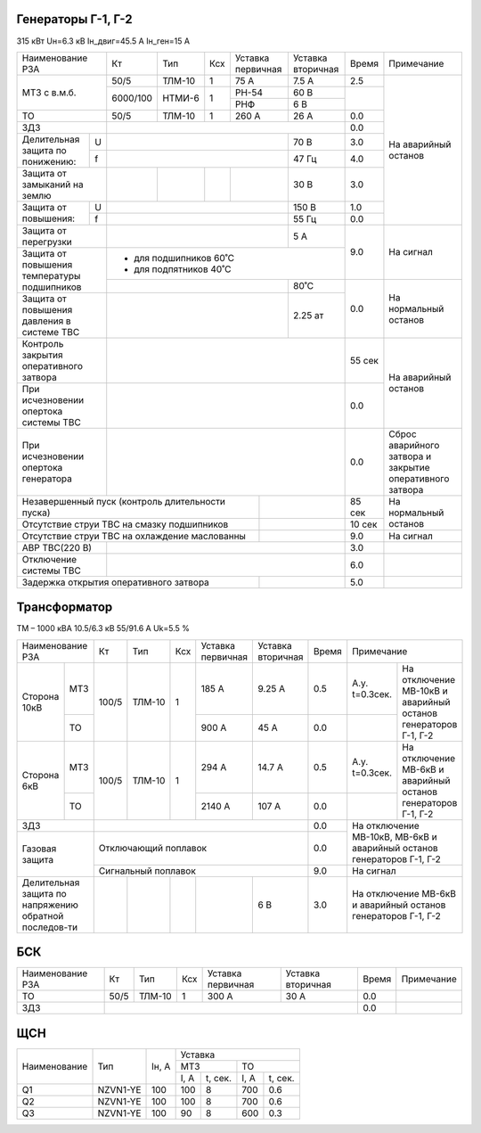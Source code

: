 Генераторы Г-1, Г-2
~~~~~~~~~~~~~~~~~~~

315 кВт Uн=6.3 кВ Iн_двиг=45.5 А Iн_ген=15 А

+------------------------+--------+-------+---+---------+---------+------+------------------------+
|Наименование РЗА        | Кт     | Тип   |Ксх|Уставка  |Уставка  |Время |Примечание              |
|                        |        |       |   |первичная|вторичная|      |                        |
+------------------------+--------+-------+---+---------+---------+------+------------------------+
|МТЗ с в.м.б.            | 50/5   | ТЛМ-10| 1 | 75 А    | 7.5 А   | 2.5  |На аварийный останов    |
|                        +--------+-------+---+---------+---------+------+                        |
|                        |6000/100|НТМИ-6 | 1 | РН-54   | 60 В    |      |                        |
|                        |        |       |   +---------+---------+      |                        |
|                        |        |       |   | РНФ     | 6 В     |      |                        |
+------------------------+--------+-------+---+---------+---------+------+                        |
|ТО                      | 50/5   | ТЛМ-10| 1 | 260 А   | 26 А    | 0.0  |                        |
+------------------------+--------+-------+---+---------+---------+------+                        |
|ЗДЗ                     |                                        | 0.0  |                        |
+--------------------+---+------------------------------+---------+------+                        |
|Делительная защита  | U |                              | 70 В    | 3.0  |                        |
|по понижению:       +---+------------------------------+---------+------+                        |
|                    | f |                              | 47 Гц   | 4.0  |                        |
+--------------------+---+--------+-------+---+---------+---------+------+                        |
|Защита от замыканий     |        |       |   |         | 30 В    | 3.0  |                        |
|на землю                |        |       |   |         |         |      |                        |
+--------------------+---+--------+-------+---+---------+---------+------+                        |
|Защита от повышения:| U |                              | 150 В   | 1.0  |                        |
|                    +---+------------------------------+---------+------+                        |
|                    | f |                              | 55 Гц   | 0.0  |                        |
+--------------------+---+------------------------------+---------+------+------------------------+
|Защита от перегрузки    |                              | 5 А     | 9.0  |На сигнал               |
+------------------------+------------------------------+---------+      |                        |
|Защита от повышения     | - для подшипников 60˚С                 |      |                        |
|температуры подшипников | - для подпятников 40˚С                 |      |                        |
|                        +------------------------------+---------+------+------------------------+
|                        |                              |  80˚С   | 0.0  |На нормальный останов   |
+------------------------+------------------------------+---------+      |                        |
|Защита от повышения     |                              |  2.25 ат|      |                        |
|давления в системе ТВС  |                              |         |      |                        |
+------------------------+------------------------------+---------+------+------------------------+
|Контроль закрытия       |                                        |55 сек|На аварийный останов    |
|оперативного затвора    |                                        |      |                        |
+------------------------+----------------------------------------+------+                        |
|При исчезновении        |                                        | 0.0  |                        |
|опертока системы ТВС    |                                        |      |                        |
+------------------------+----------------------------------------+------+------------------------+
|При исчезновении        |                                        | 0.0  |Сброс аварийного затвора|
|опертока генератора     |                                        |      |и закрытие оперативного |
|                        |                                        |      |затвора                 |
+------------------------+------------------------+---------------+------+------------------------+
|Незавершенный пуск (контроль длительности пуска) |               |85 сек|На нормальный останов   |
+-------------------------------------------------+---------------+------+                        |
|Отсутствие струи ТВС на смазку подшипников       |               |10 сек|                        |
+-------------------------------------------------+---------------+------+------------------------+
|Отсутствие струи ТВС на охлаждение маслованны    |               | 9.0  |На сигнал               |
+------------------------+------------------------+---------------+------+------------------------+
|АВР ТВС(220 В)          |                                        | 3.0  |                        |
+------------------------+----------------------------------------+------+------------------------+
|Отключение системы ТВС  |                                        | 6.0  |                        |
+------------------------+------------------------+---------------+------+------------------------+
|Задержка открытия оперативного затвора           |               | 5.0  |                        |
+-------------------------------------------------+---------------+------+------------------------+

Трансформатор
~~~~~~~~~~~~~

ТМ – 1000 кВА  10.5/6.3 кВ
55/91.6 А Uk=5.5 %

+--------------------+------+-------+---+---------+---------+-----+-----------------------+
|Наименование РЗА    | Кт   | Тип   |Ксх|Уставка  |Уставка  |Время|Примечание             |
|                    |      |       |   |первичная|вторичная|     |                       |
+------------+-------+------+-------+---+---------+---------+-----+---------+-------------+
|Сторона 10кВ|МТЗ    | 100/5| ТЛМ-10| 1 | 185 А   | 9.25 А  | 0.5 |А.у.     |На отключение|
|            |       |      |       |   |         |         |     |t=0.3сек.|МВ-10кВ и    |
|            |       |      |       |   |         |         |     |         |аварийный    |
|            +-------+      |       |   +---------+---------+-----+---------+останов      |
|            |ТО     |      |       |   | 900 А   | 45 А    | 0.0 |         |генераторов  |
|            |       |      |       |   |         |         |     |         |Г-1, Г-2     |
+------------+-------+------+-------+---+---------+---------+-----+---------+-------------+
|Сторона 6кВ |МТЗ    | 100/5| ТЛМ-10| 1 | 294 А   | 14.7 А  | 0.5 |А.у.     |На отключение|
|            |       |      |       |   |         |         |     |t=0.3сек.|МВ-6кВ и     |
|            |       |      |       |   |         |         |     |         |аварийный    |
|            +-------+      |       |   +---------+---------+-----+---------+останов      |
|            |ТО     |      |       |   | 2140 А  | 107 А   | 0.0 |         |генераторов  |
|            |       |      |       |   |         |         |     |         |Г-1, Г-2     |
+------------+-------+------+-------+---+---------+---------+-----+---------+-------------+
|ЗДЗ                 |                                      | 0.0 |На отключение МВ-10кВ, |
+--------------------+--------------------------------------+-----+МВ-6кВ и аварийный     |
| Газовая защита     | Отключающий поплавок                 | 0.0 |останов генераторов    |
|                    |                                      |     |Г-1, Г-2               |
|                    +--------------------------------------+-----+-----------------------+
|                    | Сигнальный  поплавок                 | 9.0 | На сигнал             |
+--------------------+------+-------+---+---------+---------+-----+-----------------------+
|Делительная защита  |      |       |   |         | 6 В     | 3.0 |На отключение МВ-6кВ и |
|по напряжению       |      |       |   |         |         |     |аварийный останов      |
|обратной последов-ти|      |       |   |         |         |     |генераторов Г-1, Г-2   |
+--------------------+------+-------+---+---------+---------+-----+-----------------------+

БСК
~~~

+----------------+-----+------+---+---------+---------+-----+----------+
|Наименование РЗА| Кт  | Тип  |Ксх|Уставка  |Уставка  |Время|Примечание|
|                |     |      |   |первичная|вторичная|     |          |
+----------------+-----+------+---+---------+---------+-----+----------+
|ТО              |50/5 |ТЛМ-10| 1 | 300 А   | 30 А    | 0.0 |          |
+----------------+-----+------+---+---------+---------+-----+----------+
|ЗДЗ             |                                    | 0.0 |          |
+----------------+------------------------------------+-----+----------+

ЩСН
~~~

+------------+--------+------+-------------------------+
|Наименование| Тип    | Iн, А|Уставка                  |
|            |        |      +------------+------------+
|            |        |      |МТЗ         |ТО          |
|            |        |      +----+-------+----+-------+
|            |        |      |I, A|t, сек.|I, A|t, сек.|
+------------+--------+------+----+-------+----+-------+
|Q1          |NZVN1-YE|100   |100 |8      |700 |0.6    |
+------------+--------+------+----+-------+----+-------+
|Q2          |NZVN1-YE|100   |100 |8      |700 |0.6    |
+------------+--------+------+----+-------+----+-------+
|Q3          |NZVN1-YE|100   |90  |8      |600 |0.3    |
+------------+--------+------+----+-------+----+-------+